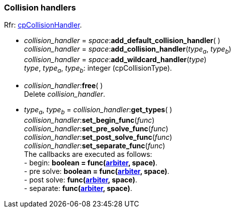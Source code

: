 
[[collision_handler]]
=== Collision handlers

[small]#Rfr: https://chipmunk-physics.net/release/ChipmunkLatest-API-Reference/structcp_collision_handler.html[cpCollisionHandler].#

[[space_add_collision_handler]]
* _collision_handler_ = _space_++:++*add_default_collision_handler*( ) +
_collision_handler_ = _space_++:++*add_collision_handler*(_type~a~_, _type~b~_) +
_collision_handler_ = _space_++:++*add_wildcard_handler*(_type_) +
[small]#_type_, _type~a~_, _type~b~_: integer (cpCollisionType).#

[[collision_handler_free]]
* _collision_handler_++:++*free*( ) +
[small]#Delete _collision_handler_.#

[[collision_handler_xxx]]
* _type~a~_, _type~b~_ = _collision_handler_++:++*get_types*( ) +
_collision_handler_++:++*set_begin_func*(_func_) +
_collision_handler_++:++*set_pre_solve_func*(_func_) +
_collision_handler_++:++*set_post_solve_func*(_func_) +
_collision_handler_++:++*set_separate_func*(_func_) +
[small]#The callbacks are executed as follows: +
pass:[-] begin: *boolean = func(<<arbiter, arbiter>>, space)*. +
pass:[-] pre solve: *boolean = func(<<arbiter, arbiter>>, space)*. +
pass:[-] post solve: *func(<<arbiter, arbiter>>, space)*. +
pass:[-] separate: *func(<<arbiter, arbiter>>, space)*.#

